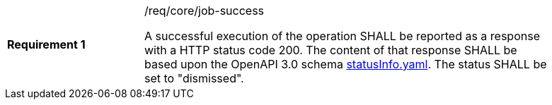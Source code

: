 [width="90%",cols="2,6a"]
|===
|*Requirement {counter:req-id}* |/req/core/job-success +

A successful execution of the operation SHALL be reported as a
response with a HTTP status code 200.
The content of that response SHALL be based upon the OpenAPI
3.0 schema https://raw.githubusercontent.com/opengeospatial/wps-rest-binding/master/core/openapi/schemas/statusInfo.yaml[statusInfo.yaml]. The status SHALL be set to "dismissed".
|===
